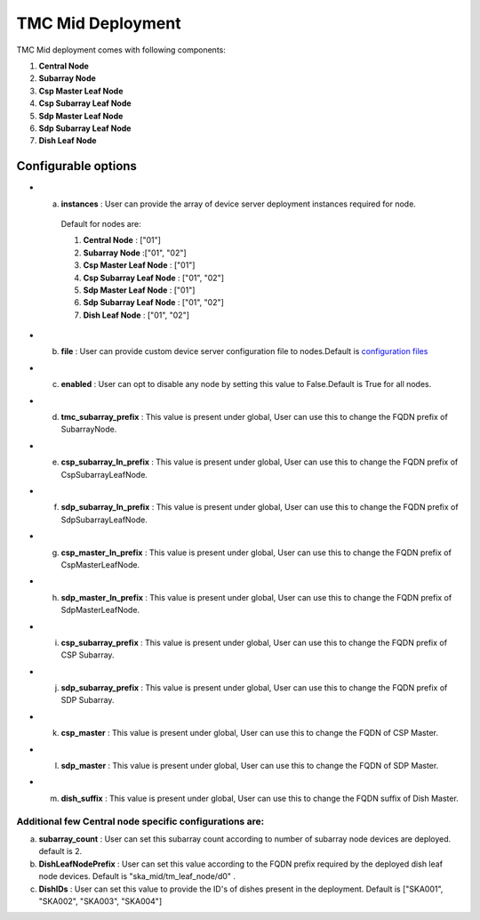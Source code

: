 TMC Mid Deployment
=======================

TMC Mid deployment comes with following components:

1. **Central Node** 

2. **Subarray Node**

3. **Csp Master Leaf Node**

4. **Csp Subarray Leaf Node**

5. **Sdp Master Leaf Node**

6. **Sdp Subarray Leaf Node**

7. **Dish Leaf Node**

Configurable options
--------------------

* a. **instances** : User can provide the array of device server deployment instances required for node.

    Default for nodes are:

    #. **Central Node** : ["01"] 

    #. **Subarray Node** :["01", "02"]

    #. **Csp Master Leaf Node** : ["01"] 

    #. **Csp Subarray Leaf Node** : ["01", "02"]

    #. **Sdp Master Leaf Node** : ["01"]

    #. **Sdp Subarray Leaf Node** : ["01", "02"]

    #. **Dish Leaf Node** : ["01", "02"]

* b. **file** : User can provide custom device server configuration file to  nodes.Default is  `configuration files <https://gitlab.com/ska-telescope/ska-tmc/ska-tmc-integration/-/blob/main/charts/ska-tmc-mid/data/>`_

* c. **enabled** : User can opt to disable any node by setting this value to False.Default is True for all nodes.

* d. **tmc_subarray_prefix** : This value is present under global, User can use this to change the FQDN prefix of SubarrayNode.

* e. **csp_subarray_ln_prefix** : This value is present under global, User can use this to change the FQDN prefix of CspSubarrayLeafNode.

* f. **sdp_subarray_ln_prefix** : This value is present under global, User can use this to change the FQDN prefix of SdpSubarrayLeafNode.

* g. **csp_master_ln_prefix** : This value is present under global, User can use this to change the FQDN prefix of CspMasterLeafNode.

* h. **sdp_master_ln_prefix** : This value is present under global, User can use this to change the FQDN prefix of SdpMasterLeafNode.

* i. **csp_subarray_prefix** : This value is present under global, User can use this to change the FQDN prefix of CSP Subarray.

* j. **sdp_subarray_prefix** : This value is present under global, User can use this to change the FQDN prefix of SDP Subarray.

* k. **csp_master** : This value is present under global, User can use this to change the FQDN of CSP Master.

* l. **sdp_master** : This value is present under global, User can use this to change the FQDN of SDP Master.

* m. **dish_suffix** : This value is present under global, User can use this to change the FQDN suffix of Dish Master.


Additional few Central node specific configurations are:
^^^^^^^^^^^^^^^^^^^^^^^^^^^^^^^^^^^^^^^^^^^^^^^^^^^^^^^^
a. **subarray_count** : User can set this subarray count according to number of subarray node devices  are deployed. default is 2. 

b. **DishLeafNodePrefix** : User can set this value according to the FQDN prefix required by the deployed dish leaf node devices. Default is  "ska_mid/tm_leaf_node/d0" .

c. **DishIDs** : User can set this value to provide the ID's of dishes present in the deployment. Default is ["SKA001", "SKA002", "SKA003", "SKA004"]
